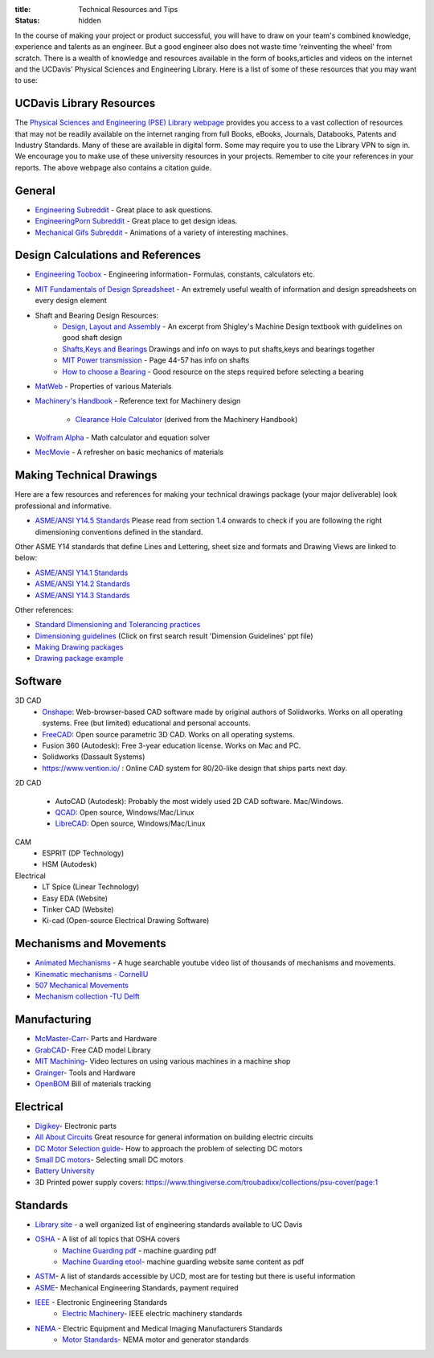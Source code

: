 :title: Technical Resources and Tips
:status: hidden

In the course of making your project or product successful, you will have to
draw on your team's combined knowledge, experience and talents as an engineer.
But a good engineer also does not waste time 'reinventing the wheel' from
scratch. There is a wealth of knowledge and resources available in the form of
books,articles and videos on the internet and the UCDavis' Physical Sciences
and Engineering Library.  Here is a list of some of these resources that you
may want to use:

UCDavis Library Resources
-------------------------

The `Physical Sciences and Engineering (PSE) Library webpage`_ provides you
access to a vast collection of resources that may not be readily available on
the internet ranging from full Books, eBooks, Journals, Databooks, Patents and
Industry Standards. Many of these are available in digital form. Some may
require you to use the Library VPN to sign in. We encourage you to make use of
these university resources in your projects. Remember to cite your references
in your reports. The above webpage also contains a citation guide.

.. _Physical Sciences and Engineering (PSE) Library webpage: https://www.library.ucdavis.edu/guide/mechanical-aerospace-engineering/

General
-------

- `Engineering Subreddit <https://www.reddit.com/r/engineering>`_ - Great place to ask questions.
- `EngineeringPorn Subreddit <https://www.reddit.com/r/EngineeringPorn/>`_ - Great place to get design ideas.
- `Mechanical Gifs Subreddit <https://www.reddit.com/r/mechanical_gifs/>`_ -
  Animations of a variety of interesting machines.

Design Calculations and References
----------------------------------

- `Engineering Toobox`_ - Engineering information- Formulas, constants, calculators etc.
- `MIT Fundamentals of Design Spreadsheet`_ - An extremely useful wealth of information and design spreadsheets on every design element
- Shaft and Bearing Design Resources:
   - `Design, Layout and Assembly <http://eng.sut.ac.th/me/2014/document/MachineDesign1/document/Ch_7.pdf>`_  - An excerpt from Shigley's Machine Design textbook with guidelines on good shaft design 
   - `Shafts,Keys and Bearings <http://www.ncedaust.org/pdf/ENGG1000_PROJ5_Shafts-Bearings.pdf>`_ Drawings and info on ways to put shafts,keys and bearings together
   - `MIT Power transmission <http://pergatory.mit.edu/resources/FUNdaMENTALs%20Book%20pdf/FUNdaMENTALs%20Topic%205.PDF>`_ - Page 44-57 has info on shafts
   - `How to choose a Bearing <http://www.robot-and-machines-design.com/en/Articles/Mechanics/Tips-Guides/266-Bearing-Selection-How-To-Choose-A-Bearing.html>`_ - Good resource on the steps required before selecting a bearing

- `MatWeb`_ - Properties of various Materials
- `Machinery's Handbook`_ - Reference text for Machinery design

   - `Clearance Hole Calculator`_ (derived from the Machinery Handbook)

- `Wolfram Alpha`_ - Math calculator and equation solver
- `MecMovie`_ - A refresher on basic mechanics of materials


.. _Engineering Toobox: http://www.engineeringtoolbox.com/
.. _MIT Fundamentals of Design Spreadsheet: http://pergatory.mit.edu/resources/FUNdaMENTALS.html
.. _MatWeb: http://www.matweb.com/
.. _Machinery's Handbook: https://www.amazon.com/Machinerys-Handbook-Toolbox-Erik-Oberg/dp/0831130911/ref=dp_ob_title_bk
.. _Clearance Hole Calculator: http://www.amesweb.info/Screws/ClearanceHolesInchFasteners.aspx
.. _Wolfram Alpha: https://www.wolframalpha.com/
.. _MecMovie: http://web.mst.edu/~mecmovie/

Making Technical Drawings
-------------------------

Here are a few resources and references for making your technical drawings
package (your major deliverable) look professional and informative.

- `ASME/ANSI Y14.5 Standards
  <https://tutorialcadcam.files.wordpress.com/2016/03/asme-y14-5m-2009.pdf>`_
  Please read from section 1.4 onwards to check if you are following the right
  dimensioning conventions defined in the standard.

Other ASME Y14 standards that define Lines and Lettering, sheet size and
formats and Drawing Views are linked to below:

- `ASME/ANSI Y14.1 Standards <http://gost-snip.su/download/asme_y14_12005_decimal_inch_drawing_sheet_size_and_format_re>`_
- `ASME/ANSI Y14.2 Standards <http://gost-snip.su/download/asme_y14_22008_line_conventions_and_lettering>`_
- `ASME/ANSI Y14.3 Standards <http://gost-snip.su/download/asme_y14_32003_multiview_and_sectional_view_drawings>`_

Other references:

- `Standard Dimensioning and Tolerancing practices  <https://engineering.pages.tcnj.edu/files/2012/02/dimensioning_and_tolerancing.pdf>`_

- `Dimensioning guidelines <https://www.google.com/search?q=chapter7.demtol>`_ (Click on first search result 'Dimension Guidelines' ppt file)

- `Making Drawing packages <http://www.me.udel.edu/meeg304/08/ddp.pdf>`_

- `Drawing package example <https://www.csuchico.edu/mmem/documents/Department_Drawing_Standard.pdf>`_

Software
--------

3D CAD
  - Onshape_: Web-browser-based CAD software made by original authors of
    Solidworks. Works on all operating systems. Free (but limited) educational
    and personal accounts.
  - FreeCAD_: Open source parametric 3D CAD. Works on all operating systems.
  - Fusion 360 (Autodesk): Free 3-year education license. Works on Mac and PC.
  - Solidworks (Dassault Systems)
  - https://www.vention.io/ : Online CAD system for 80/20-like design that
    ships parts next day.

.. _Onshape: https://www.onshape.com/edu/students
.. _FreeCAD: https://www.freecadweb.org/

2D CAD

  - AutoCAD (Autodesk): Probably the most widely used 2D CAD software.
    Mac/Windows.
  - QCAD_: Open source, Windows/Mac/Linux
  - LibreCAD_: Open source, Windows/Mac/Linux

.. _AutoCAD: https://www.autodesk.com/products/autocad/overview
.. _LibreCAD: http://librecad.org/
.. _QCAD: https://qcad.org

CAM
  - ESPRIT (DP Technology)
  - HSM (Autodesk)

Electrical
  - LT Spice (Linear Technology)
  - Easy EDA (Website)
  - Tinker CAD (Website)
  - Ki-cad (Open-source Electrical Drawing Software)


Mechanisms and Movements
------------------------

- `Animated Mechanisms`_ - A huge searchable youtube video list of thousands of mechanisms and movements.
- `Kinematic mechanisms - CornellU`_
- `507 Mechanical Movements`_
- `Mechanism collection -TU Delft`_

.. _Animated Mechanisms: https://www.youtube.com/user/thang010146/videos
.. _Kinematic mechanisms - CornellU: http://kmoddl.library.cornell.edu/model.php
.. _507 Mechanical Movements: http://507movements.com/
.. _Mechanism collection -TU Delft: http://www.mechanisms.antonkb.nl/

Manufacturing
-------------

- `McMaster-Carr`_- Parts and Hardware
- `GrabCAD`_- Free CAD model Library
- `MIT Machining`_- Video lectures on using various machines in a machine shop
- `Grainger`_- Tools and Hardware
- `OpenBOM`_ Bill of materials tracking

.. _McMaster-Carr: https://www.mcmaster.com/
.. _MIT Machining: http://techtv.mit.edu/videos/142-machine-shop-1
.. _GrabCAD: https://grabcad.com/library?utm_campaign=workbench&utm_content=library_button&utm_medium=cta&utm_source=index
.. _Grainger: https://www.grainger.com/
.. _OpenBOM: http://www.openbom.com/

Electrical
----------

- `Digikey`_- Electronic parts
- `All About Circuits`_ Great resource for general information on building electric circuits
- `DC Motor Selection guide`_- How to approach the problem of selecting DC motors
- `Small DC motors`_- Selecting small DC motors
- `Battery University`_
- 3D Printed power supply covers:
  https://www.thingiverse.com/troubadixx/collections/psu-cover/page:1

.. _Digikey: http://www.digikey.com/
.. _All About Circuits: https://www.allaboutcircuits.com/
.. _DC Motor Selection guide: http://www.micromo.com/technical-library/dc-motor-tutorials
.. _Small DC motors: https://cdn-learn.adafruit.com/downloads/pdf/adafruit-motor-selection-guide.pdf
.. _Battery University: http://batteryuniversity.com/learn/

Standards
----------
- `Library site`_ - a well organized list of engineering standards available to UC Davis
- `OSHA`_ - A list of all topics that OSHA covers
   - `Machine Guarding pdf`_ - machine guarding pdf
   - `Machine Guarding etool`_- machine guarding website same content as pdf
- `ASTM`_- A list of standards accessible by UCD, most are for testing but there is useful information
- `ASME`_- Mechanical Engineering Standards, payment required
- `IEEE`_ - Electronic Engineering Standards
   - `Electric Machinery`_- IEEE electric machinery standards
- `NEMA`_ - Electric Equipment and Medical Imaging Manufacturers Standards
   - `Motor Standards`_- NEMA motor and generator standards

.. _library site: https://www.library.ucdavis.edu/guide/mechanical-aerospace-engineering/#standards-10
.. _OSHA: https://www.osha.gov/SLTC/text_index.html
.. _Machine Guarding etool: https://www.osha.gov/SLTC/etools/machineguarding/index.html
.. _Machine Guarding pdf: https://www.osha.gov/Publications/osha3170.pdf
.. _ASTM: https://compass.astm.org/CUSTOMERS/index.html
.. _ASME: https://www.asme.org/shop/standards 
.. _IEEE: https://ieeexplore.ieee.org/browse/standards/collection/ieee
.. _Electric Machinery: https://ieeexplore.ieee.org/browse/standards/collection/ieee/power-and-energy?selectedValue=Electric%20Machinery
.. _NEMA: https://www.nema.org/Standards/pages/default.aspx
.. _Motor Standards: https://www.nema.org/Standards/Pages/All-Standards-by-Product.aspx?ProductId=f6107549-40c5-4110-9a4c-dd7215bf1e60
